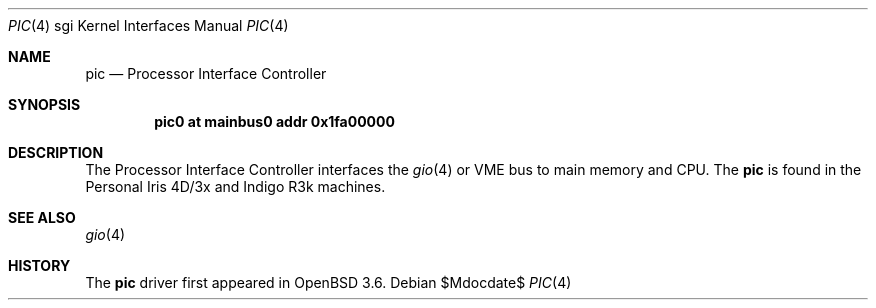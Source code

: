 .\"	$OpenBSD: pic.4,v 1.2 2007/05/31 19:19:56 jmc Exp $
.\"	$NetBSD: pic.4,v 1.3 2004/02/10 16:32:10 wiz Exp $
.\"
.\" Copyright (c) 2004 The NetBSD Foundation, Inc.
.\" All rights reserved.
.\"
.\" This document is derived from work contributed to The NetBSD Foundation
.\" by Steve Rumble.
.\"
.\" Redistribution and use in source and binary forms, with or without
.\" modification, are permitted provided that the following conditions
.\" are met:
.\" 1. Redistributions of source code must retain the above copyright
.\"    notice, this list of conditions and the following disclaimer.
.\" 2. Redistributions in binary form must reproduce the above copyright
.\"    notice, this list of conditions and the following disclaimer in the
.\"    documentation and/or other materials provided with the distribution.
.\" 3. All advertising materials mentioning features or use of this software
.\"    must display the following acknowledgement:
.\"        This product includes software developed by the NetBSD
.\"        Foundation, Inc. and its contributors.
.\" 4. Neither the name of The NetBSD Foundation nor the names of its
.\"    contributors may be used to endorse or promote products derived
.\"    from this software without specific prior written permission.
.\"
.\" THIS SOFTWARE IS PROVIDED BY THE NETBSD FOUNDATION, INC. AND CONTRIBUTORS
.\" ``AS IS'' AND ANY EXPRESS OR IMPLIED WARRANTIES, INCLUDING, BUT NOT LIMITED
.\" TO, THE IMPLIED WARRANTIES OF MERCHANTABILITY AND FITNESS FOR A PARTICULAR
.\" PURPOSE ARE DISCLAIMED.  IN NO EVENT SHALL THE FOUNDATION OR CONTRIBUTORS BE
.\" LIABLE FOR ANY DIRECT, INDIRECT, INCIDENTAL, SPECIAL, EXEMPLARY, OR
.\" CONSEQUENTIAL DAMAGES (INCLUDING, BUT NOT LIMITED TO, PROCUREMENT OF
.\" SUBSTITUTE GOODS OR SERVICES; LOSS OF USE, DATA, OR PROFITS; OR BUSINESS
.\" INTERRUPTION) HOWEVER CAUSED AND ON ANY THEORY OF LIABILITY, WHETHER IN
.\" CONTRACT, STRICT LIABILITY, OR TORT (INCLUDING NEGLIGENCE OR OTHERWISE)
.\" ARISING IN ANY WAY OUT OF THE USE OF THIS SOFTWARE, EVEN IF ADVISED OF THE
.\" POSSIBILITY OF SUCH DAMAGE.
.\"
.Dd $Mdocdate$
.Dt PIC 4 sgi
.Os
.Sh NAME
.Nm pic
.Nd Processor Interface Controller
.Sh SYNOPSIS
.Cd "pic0 at mainbus0 addr 0x1fa00000"
.Sh DESCRIPTION
The Processor Interface Controller interfaces the
.Xr gio 4
or VME bus to main memory and CPU.
The
.Nm
is found in the Personal Iris 4D/3x and Indigo R3k machines.
.Sh SEE ALSO
.Xr gio 4
.Sh HISTORY
The
.Nm
driver first appeared in
.Ox 3.6 .
